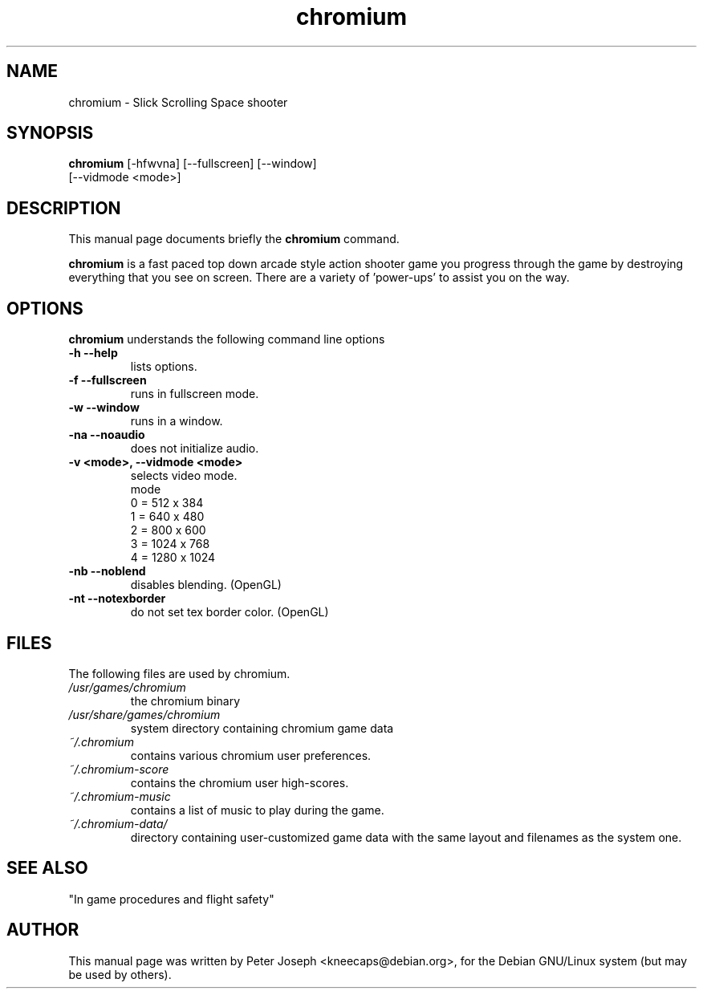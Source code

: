 .\"                                      Hey, EMACS: -*- nroff -*-
.\" First parameter, NAME, should be all caps
.\" Second parameter, SECTION, should be 1-8, maybe w/ subsection
.\" other parameters are allowed: see man(7), man(1)
.TH chromium 6 "Aug 3 2001" 
.\"
.\" Some roff macros, for reference:
.\" .nh        disable hyphenation
.\" .hy        enable hyphenation
.\" .ad l      left justify
.\" .ad b      justify to both left and right margins
.\" .nf        disable filling
.\" .fi        enable filling
.\" .br        insert line break
.\" .sp <n>    insert n+1 empty lines
.\" for manpage-specific macros, see man(7)
.SH NAME
chromium \- Slick Scrolling Space shooter
.SH SYNOPSIS
.B chromium
[\-hfwvna] [\-\-fullscreen] [\-\-window] 
.br 
[\-\-vidmode <mode>]


.SH DESCRIPTION
This manual page documents briefly the
.B chromium
command.
.PP
.\" TeX users may be more comfortable with the \fB<whatever>\fP and
.\" \fI<whatever>\fP escape sequences to invoke bold face and italics, 
.\" respectively.
\fBchromium\fP is a fast paced top down arcade style action shooter game
you progress through the game by destroying everything that you see on
screen. There are a variety of 'power-ups' to assist you on the way.
.SH OPTIONS
.B chromium
understands the following command line options
.TP
.B \-h \-\-help
lists options. 
.TP
.B \-f \-\-fullscreen
runs in fullscreen mode.
.TP
.B \-w \-\-window
runs in a window.
.TP
.B \-na \-\-noaudio
does not initialize audio.
.TP
.B \-v <mode>, \-\-vidmode <mode>
selects video mode.
.br
mode
.br
0 =  512 x  384
.br
1 =  640 x  480
.br
2 =  800 x  600
.br
3 = 1024 x  768
.br
4 = 1280 x 1024
.TP
.B \-nb \-\-noblend 
disables blending. (OpenGL)
.TP
.B \-nt \-\-notexborder 
do not set tex border color. (OpenGL)

.SH FILES
The following files are used by chromium.
.TP
.I "/usr/games/chromium"
the chromium binary
.TP
.I "/usr/share/games/chromium"
system directory containing chromium game data
.TP
.I "~/.chromium"
contains various chromium user preferences.
.TP
.I "~/.chromium-score"
contains the chromium user high-scores.
.TP
.I "~/.chromium-music"
contains a list of music to play during the game.
.TP
.I "~/.chromium-data/"
directory containing user-customized game data with the same layout and filenames as the system one.

.SH SEE ALSO
.br
"In game procedures and flight safety"

.SH AUTHOR
This manual page was written by Peter Joseph <kneecaps@debian.org>,
for the Debian GNU/Linux system (but may be used by others).
